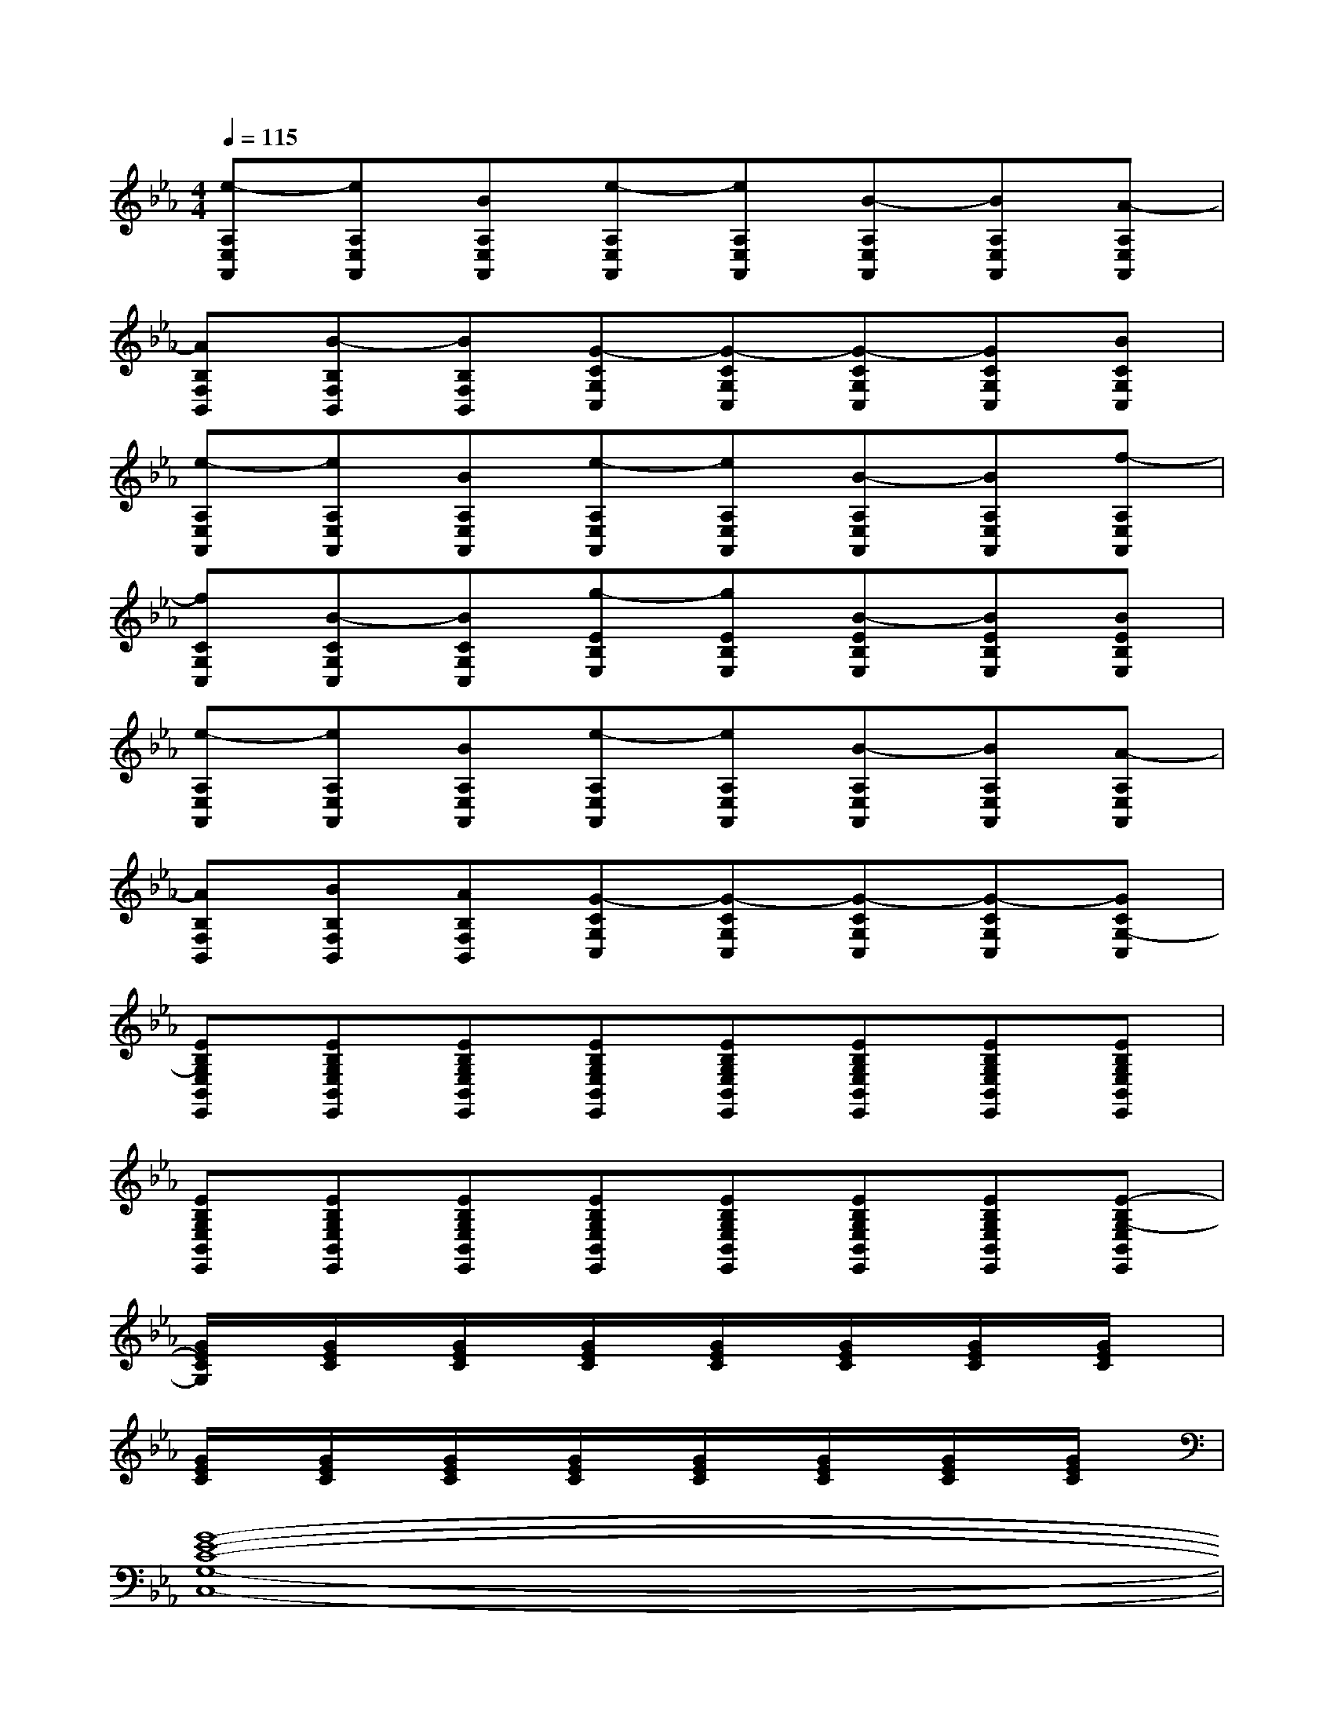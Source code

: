 X:1
T:
M:4/4
L:1/8
Q:1/4=115
K:Eb%3flats
V:1
[e-A,E,A,,][eA,E,A,,][BA,E,A,,][e-A,E,A,,][eA,E,A,,][B-A,E,A,,][BA,E,A,,][A-A,E,A,,]|
[AB,F,B,,][B-B,F,B,,][BB,F,B,,][G-CG,C,][G-CG,C,][G-CG,C,][GCG,C,][BCG,C,]|
[e-A,E,A,,][eA,E,A,,][BA,E,A,,][e-A,E,A,,][eA,E,A,,][B-A,E,A,,][BA,E,A,,][f-A,E,A,,]|
[fCG,C,][B-CG,C,][BCG,C,][g-EB,E,][gEB,E,][B-EB,E,][BEB,E,][BEB,E,]|
[e-A,E,A,,][eA,E,A,,][BA,E,A,,][e-A,E,A,,][eA,E,A,,][B-A,E,A,,][BA,E,A,,][A-A,E,A,,]|
[AB,F,B,,][BB,F,B,,][AB,F,B,,][G-CG,C,][G-CG,C,][G-CG,C,][G-CG,C,][GCG,-C,]|
[EB,G,E,B,,E,,][EB,G,E,B,,E,,][EB,G,E,B,,E,,][EB,G,E,B,,E,,][EB,G,E,B,,E,,][EB,G,E,B,,E,,][EB,G,E,B,,E,,][EB,G,E,B,,E,,]|
[EB,G,E,B,,E,,][EB,G,E,B,,E,,][EB,G,E,B,,E,,][EB,G,E,B,,E,,][EB,G,E,B,,E,,][EB,G,E,B,,E,,][EB,G,E,B,,E,,][E-B,G,-E,B,,E,,]|
[G/2E/2C/2G,/2]x/2[G/2E/2C/2]x/2[G/2E/2C/2]x/2[G/2E/2C/2]x/2[G/2E/2C/2]x/2[G/2E/2C/2]x/2[G/2E/2C/2]x/2[G/2E/2C/2]x/2|
[G/2E/2C/2]x/2[G/2E/2C/2]x/2[G/2E/2C/2]x/2[G/2E/2C/2]x/2[G/2E/2C/2]x/2[G/2E/2C/2]x/2[G/2E/2C/2]x/2[G/2E/2C/2]x/2|
[G8-E8-C8-G,8-C,8-]|
[G8E8C8G,8C,8]|
[E8C8-A,8E,8A,,8]|
[G/2E/2-C/2B,/2-G,/2-E,/2-B,,/2-E,,/2-][E/2-B,/2-G,/2-E,/2-B,,/2-E,,/2-][G/2E/2-C/2B,/2-G,/2-E,/2-B,,/2-E,,/2-][E/2-B,/2-G,/2-E,/2-B,,/2-E,,/2-][G/2E/2-C/2B,/2-G,/2-E,/2-B,,/2-E,,/2-][E/2-B,/2-G,/2-E,/2-B,,/2-E,,/2-][G/2E/2-C/2B,/2-G,/2-E,/2-B,,/2-E,,/2-][E/2-B,/2-G,/2-E,/2-B,,/2-E,,/2-][G/2E/2-C/2B,/2-G,/2-E,/2-B,,/2-E,,/2-][E/2-B,/2-G,/2-E,/2-B,,/2-E,,/2-][G/2E/2-C/2B,/2-G,/2-E,/2-B,,/2-E,,/2-][E/2-B,/2-G,/2-E,/2-B,,/2-E,,/2-][G/2E/2-C/2B,/2-G,/2-E,/2-B,,/2-E,,/2-][E/2-B,/2-G,/2-E,/2-B,,/2-E,,/2-][G/2E/2-C/2B,/2-G,/2-E,/2-B,,/2-E,,/2-][E/2B,/2G,/2E,/2B,,/2E,,/2]|
[G8-E8-C8-G,8-C,8-]|
[G8E8C8G,8C,8]